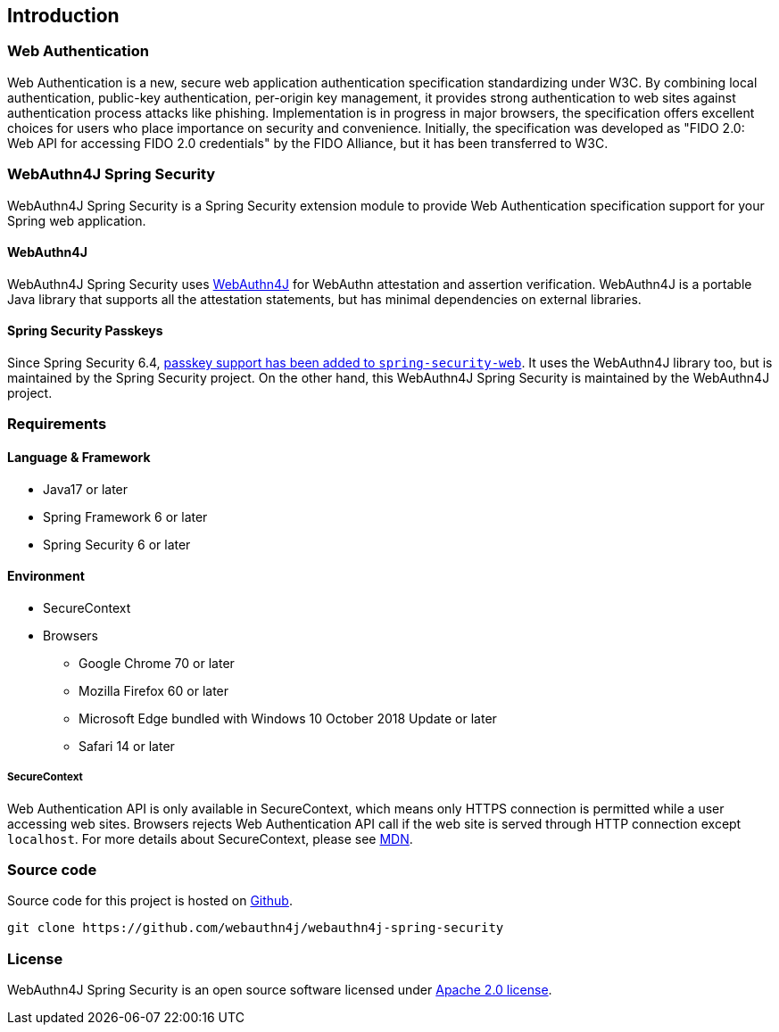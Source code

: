 == Introduction

=== Web Authentication

Web Authentication is a new, secure web application authentication specification standardizing under W3C.
By combining local authentication, public-key authentication, per-origin key management, it provides strong authentication to web sites against authentication process attacks like phishing.
Implementation is in progress in major browsers, the specification offers excellent choices for users who place importance on security and convenience.
Initially, the specification was developed as "FIDO 2.0: Web API for accessing FIDO 2.0 credentials" by the FIDO Alliance, but it has been transferred to W3C.

=== WebAuthn4J Spring Security

WebAuthn4J Spring Security is a Spring Security extension module to provide Web Authentication specification support for your Spring web application.

==== WebAuthn4J

WebAuthn4J Spring Security uses https://github.com/webauthn4j/webauthn4j[WebAuthn4J] for WebAuthn attestation and assertion verification.
WebAuthn4J is a portable Java library that supports all the attestation statements, but has minimal dependencies on external libraries.

==== Spring Security Passkeys

Since Spring Security 6.4, https://docs.spring.io/spring-security/reference/servlet/authentication/passkeys.html[passkey support has been added to `spring-security-web`]. It uses the WebAuthn4J library too, but is maintained by the Spring Security project.
On the other hand, this WebAuthn4J Spring Security is maintained by the WebAuthn4J project.

=== Requirements

==== Language & Framework

* Java17 or later
* Spring Framework 6 or later
* Spring Security 6 or later

==== Environment

* SecureContext
* Browsers
** Google Chrome 70 or later
** Mozilla Firefox 60 or later
** Microsoft Edge bundled with Windows 10 October 2018 Update or later
** Safari 14 or later

===== SecureContext

Web Authentication API is only available in SecureContext, which means only HTTPS connection is permitted while a user accessing web sites.
Browsers rejects Web Authentication API call if the web site is served through HTTP connection except `localhost`.
For more details about SecureContext, please see https://developer.mozilla.org/ja/docs/Web/Security/Secure_Contexts[MDN].

=== Source code

Source code for this project is hosted on https://github.com/webauthn4j/webauthn4j-spring-security[Github].

----
git clone https://github.com/webauthn4j/webauthn4j-spring-security
----

=== License

WebAuthn4J Spring Security is an open source software licensed under http://www.apache.org/licenses/LICENSE-2.0.html[Apache 2.0 license].
